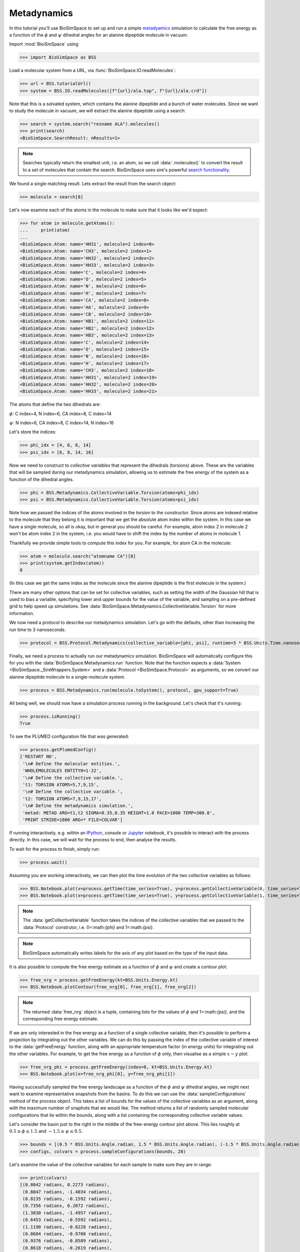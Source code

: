 ============
Metadynamics
============

In this tutorial you'll use BioSimSpace to set up and run a simple
`metadyamics <https://en.wikipedia.org/wiki/Metadynamics>`__ simulation to
calculate the free energy as a function of the :math:`{\phi}` and :math:`{\psi}`
dihedral angles for an alanine dipeptide molecule in vacuum.

.. image:: https://raw.githubusercontent.com/CCPBioSim/biosimspace-advanced-simulation/de3f65372b49879b788f46618e0bfef78b2559b9/metadynamics/assets/alanine_dipeptide.png
   :alt: An alanine dipeptide molecule with dihedral angles shown.

Import :mod:`BioiSmSpace` using

>>> import BioSimSpace as BSS

Load a molecular system from a URL, via :func:`BioSimSpace.IO.readMolecules`:

>>> url = BSS.tutorialUrl()
>>> system = BSS.IO.readMolecules([f"{url}/ala.top", f"{url}/ala.crd"])

Note that this is a solvated system, which contains the alanine dipeptide and a bunch of water molecules.
Since we want to study the molecule in vacuum, we will extract the alanine dipeptide using a search:

>>> search = system.search("resname ALA").molecules()
>>> print(search)
<BioSimSpace.SearchResult: nResults=1>

.. note ::

   Searches typically return the smallest unit, i.e. an atom, so we call
   :data:`.molecules()` to convert the result to a set of molecules that contain
   the search. BioSimSpace uses sire's powerful
   `search functionality <https://sire.openbiosim.org/cheatsheet/search.html>`__.

We found a single matching result. Lets extract the result from the search object:

>>> molecule = search[0]

Let's now examine each of the atoms in the molecule to make sure that it looks like we'd expect:

>>> for atom in molecule.getAtoms():
...     print(atom)
...
<BioSimSpace.Atom: name='HH31', molecule=2 index=0>
<BioSimSpace.Atom: name='CH3', molecule=2 index=1>
<BioSimSpace.Atom: name='HH32', molecule=2 index=2>
<BioSimSpace.Atom: name='HH33', molecule=2 index=3>
<BioSimSpace.Atom: name='C', molecule=2 index=4>
<BioSimSpace.Atom: name='O', molecule=2 index=5>
<BioSimSpace.Atom: name='N', molecule=2 index=6>
<BioSimSpace.Atom: name='H', molecule=2 index=7>
<BioSimSpace.Atom: name='CA', molecule=2 index=8>
<BioSimSpace.Atom: name='HA', molecule=2 index=9>
<BioSimSpace.Atom: name='CB', molecule=2 index=10>
<BioSimSpace.Atom: name='HB1', molecule=2 index=11>
<BioSimSpace.Atom: name='HB2', molecule=2 index=12>
<BioSimSpace.Atom: name='HB3', molecule=2 index=13>
<BioSimSpace.Atom: name='C', molecule=2 index=14>
<BioSimSpace.Atom: name='O', molecule=2 index=15>
<BioSimSpace.Atom: name='N', molecule=2 index=16>
<BioSimSpace.Atom: name='H', molecule=2 index=17>
<BioSimSpace.Atom: name='CH3', molecule=2 index=18>
<BioSimSpace.Atom: name='HH31', molecule=2 index=19>
<BioSimSpace.Atom: name='HH32', molecule=2 index=20>
<BioSimSpace.Atom: name='HH33', molecule=2 index=21>

The atoms that define the two dihedrals are:

:math:`{\phi}`: C index=4, N index=6, CA index=8, C index=14

:math:`{\psi}`: N index=6, CA index=8, C index=14, N index=16

Let's store the indices:

>>> phi_idx = [4, 6, 8, 14]
>>> psi_idx = [6, 8, 14, 16]

Now we need to construct to *collective variables* that represent the dihedrals (torsions)
above. These are the variables that will be sampled during our metadynamics simulation,
allowing us to estimate the free energy of the system as a function of the dihedral angles.

>>> phi = BSS.Metadynamics.CollectiveVariable.Torsion(atoms=phi_idx)
>>> psi = BSS.Metadynamics.CollectiveVariable.Torsion(atoms=psi_idx)

Note how we passed the indices of the atoms involved in the torsion to the constructor.
Since atoms are indexed relative to the molecule that they belong it is important that
we get the absolute atom index within the system. In this case we have a single molecule,
so all is okay, but in general you should be careful. For example, atom index 2 in
molecule 2 won't be atom index 2 in the system, i.e. you would have to shift the index
by the number of atoms in molecule 1.

Thankfully we provide simple tools to compute this index for you. For example,
for atom CA in the molecule:

>>> atom = molecule.search("atomname CA")[0]
>>> print(system.getIndex(atom))
8

(In this case we get the same index as the molecule since the alanine dipeptide
is the first molecule in the system.)

There are many other options that can be set for collective variables, such as
setting the width of the Gaussian hill that is used to bias a variable, specifying
lower and upper bounds for the value of the variable, and sampling on a pre-defined
grid to help speed up simulations. See :data:`BioSimSpace.Metadynamics.CollectiveVariable.Torsion`
for more information.

We now need a protocol to describe our metadynamics simulation. Let's go with the defaults,
other than increasing the run time to 3 nanoseconds.

>>> protocol = BSS.Protocol.Metadynamics(collective_variable=[phi, psi], runtime=3 * BSS.Units.Time.nanosecond)

Finally, we need a process to actually run our metadynamics simulation. BioSimSpace will
automatically configure this for you with the
:data:`BioSimSpace.Metadynamics.run` function. Note that the function expects a
:data:`System <BioSimSpace._SireWrappers.System>` and a
:data:`Protocol <BioSimSpace.Protocol>` as arguments, so we convert
our alanine dipeptide molecule to a single-molecule system.

>>> process = BSS.Metadynamics.run(molecule.toSystem(), protocol, gpu_support=True)

All being well, we should now have a simulation process running in the background.
Let's check that it's running:

>>> process.isRunning()
True

To see the PLUMED configuration file that was generated:

>>> process.getPlumedConfig()
['RESTART NO',
 '\n# Define the molecular entities.',
 'WHOLEMOLECULES ENTITY0=1-22',
 '\n# Define the collective variable.',
 't1: TORSION ATOMS=5,7,9,15',
 '\n# Define the collective variable.',
 't2: TORSION ATOMS=7,9,15,17',
 '\n# Define the metadynamics simulation.',
 'metad: METAD ARG=t1,t2 SIGMA=0.35,0.35 HEIGHT=1.0 PACE=1000 TEMP=300.0',
 'PRINT STRIDE=1000 ARG=* FILE=COLVAR']


If running interactively, e.g. within an `IPython <https://ipython.readthedocs.io/en/stable>`__,
console or `Jupyter <https://jupyter.org>`__ notebook, it's
possible to interact with the process directly. In this case, we will wait
for the process to end, then analyse the results.

To wait for the process to finish, simply run:

>>> process.wait()

Assuming you are working interactively, we can then plot the time evolution of the two
collective variables as follows:

>>> BSS.Notebook.plot(x=process.getTime(time_series=True), y=process.getCollectiveVariable(0, time_series=True))
>>> BSS.Notebook.plot(x=process.getTime(time_series=True), y=process.getCollectiveVariable(1, time_series=True))

.. note ::

   The :data:`getCollectiveVariable` function takes the indices of the collective
   variables that we passed to the :data:`Protocol` construtor, i.e.
   0=:math:`{\phi}` and 1=:math:`{\psi}`.

.. image:: images/cv_time_series.png
   :alt: Time evolution of the :math:`{\phi}` and :math:`{\psi}` dihedral angles of alaline dipeptide during a metadynamics simulation.

.. note ::

   BioSimSpace automatically writes labels for the axis of any plot based on the
   type of the input data.

It is also possible to compute the free energy estimate as a function of
:math:`{\phi}` and :math:`{\psi}` and create a contour plot:

>>> free_nrg = process.getFreeEnergy(kt=BSS.Units.Energy.kt)
>>> BSS.Notebook.plotContour(free_nrg[0], free_nrg[1], free_nrg[2])

.. note ::

   The returned :data:`free_nrg` object is a tuple, containing lists for the values of
   :math:`{\phi}` and 1=:math:`{\psi}`, and the corresponding free energy estimate.

.. image:: images/free_nrg_contour.png
   :alt: Free energy as a function of the :math:`{\phi}` and :math:`{\psi}` dihedral angles for alaline dipeptide.

If we are only interested in the free energy as a function of a single collective
variable, then it's possible to perform a projection by integrating out the other
variables. We can do this by passing the index of the collective variable of
interest to the :data:`getFreeEnergy` function, along with an appropriate
temperature factor (in energy units) for integrating out the other variables.
For example, to get the free energy as a function of :math:`{\phi}` only,
then visualise as a simple :math:`{x-y}` plot:

>>> free_nrg_phi = process.getFreeEnergy(index=0, kt=BSS.Units.Energy.kt)
>>> BSS.Notebook.plot(x=free_nrg_phi[0], y=free_nrg_phi[1])

.. image:: images/free_nrg_phi.png
   :alt: The projection of the free energy surface along :math:`{\phi}`.

Having successfully sampled the free energy landscape as a function of the
:math:`{\phi}` and :math:`{\psi}` dihedral angles, we might next want to examine
representative snapshots from the basins. To do this we can use the
:data:`sampleConfigurations` method of the process object. This takes a list of
bounds for the values of the collective variables as an argument, along with the
maximum number of snaphots that we would like. The method returns a list of randomly
sampled molecular configurations that lie within the bounds, along with a list
containing the corresponding collective variable values.

Let's consider the basin just to the right in the middle of the free-energy
contour plot above. This lies roughly at :math:`{0.5\geq\phi\leq1.5}` and
:math:`{−1.5\geq\psi\leq0.5}`.

>>> bounds = [(0.5 * BSS.Units.Angle.radian, 1.5 * BSS.Units.Angle.radian), (-1.5 * BSS.Units.Angle.radian, 0.5 * BSS.Units.Angle.radian)]
>>> configs, colvars = process.sampleConfigurations(bounds, 20)

Let's examine the value of the collective variables for each sample to make sure they are in range:

>>> print(colvars)
[(0.8042 radians, 0.2273 radians),
 (0.8847 radians, -1.4034 radians),
 (0.8235 radians, -0.1592 radians),
 (0.7356 radians, 0.2072 radians),
 (1.3030 radians, -1.4957 radians),
 (0.6453 radians, -0.5592 radians),
 (1.1190 radians, -0.8228 radians),
 (0.8684 radians, -0.9700 radians),
 (0.9376 radians, -0.8589 radians),
 (0.8618 radians, -0.2619 radians),
 (1.1161 radians, -0.0558 radians),
 (1.2556 radians, 0.3660 radians),
 (1.4522 radians, 0.4241 radians),
 (0.6214 radians, -1.4681 radians),
 (1.2177 radians, -0.0263 radians),
 (1.3990 radians, -1.2203 radians),
 (0.9836 radians, -0.0206 radians),
 (1.0810 radians, -0.0643 radians),
 (1.2382 radians, 0.3638 radians),
 (1.2085 radians, -0.4942 radians)]
